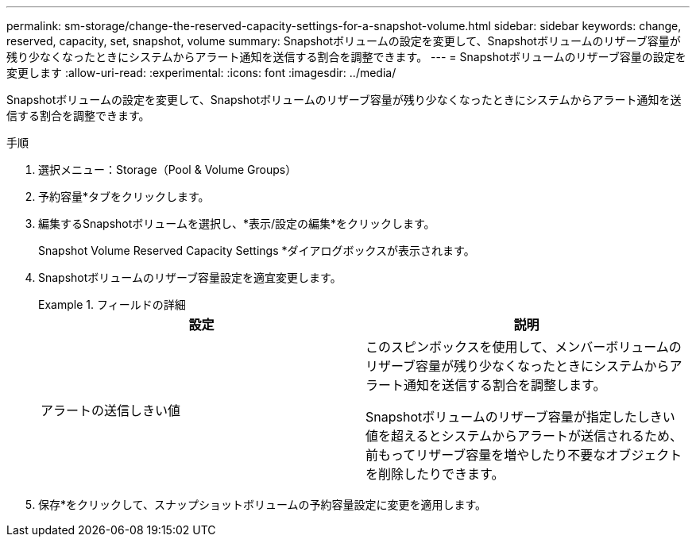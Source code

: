 ---
permalink: sm-storage/change-the-reserved-capacity-settings-for-a-snapshot-volume.html 
sidebar: sidebar 
keywords: change, reserved, capacity, set, snapshot, volume 
summary: Snapshotボリュームの設定を変更して、Snapshotボリュームのリザーブ容量が残り少なくなったときにシステムからアラート通知を送信する割合を調整できます。 
---
= Snapshotボリュームのリザーブ容量の設定を変更します
:allow-uri-read: 
:experimental: 
:icons: font
:imagesdir: ../media/


[role="lead"]
Snapshotボリュームの設定を変更して、Snapshotボリュームのリザーブ容量が残り少なくなったときにシステムからアラート通知を送信する割合を調整できます。

.手順
. 選択メニュー：Storage（Pool & Volume Groups）
. 予約容量*タブをクリックします。
. 編集するSnapshotボリュームを選択し、*表示/設定の編集*をクリックします。
+
Snapshot Volume Reserved Capacity Settings *ダイアログボックスが表示されます。

. Snapshotボリュームのリザーブ容量設定を適宜変更します。
+
.フィールドの詳細
====
[cols="2*"]
|===
| 設定 | 説明 


 a| 
アラートの送信しきい値
 a| 
このスピンボックスを使用して、メンバーボリュームのリザーブ容量が残り少なくなったときにシステムからアラート通知を送信する割合を調整します。

Snapshotボリュームのリザーブ容量が指定したしきい値を超えるとシステムからアラートが送信されるため、前もってリザーブ容量を増やしたり不要なオブジェクトを削除したりできます。

|===
====
. 保存*をクリックして、スナップショットボリュームの予約容量設定に変更を適用します。

